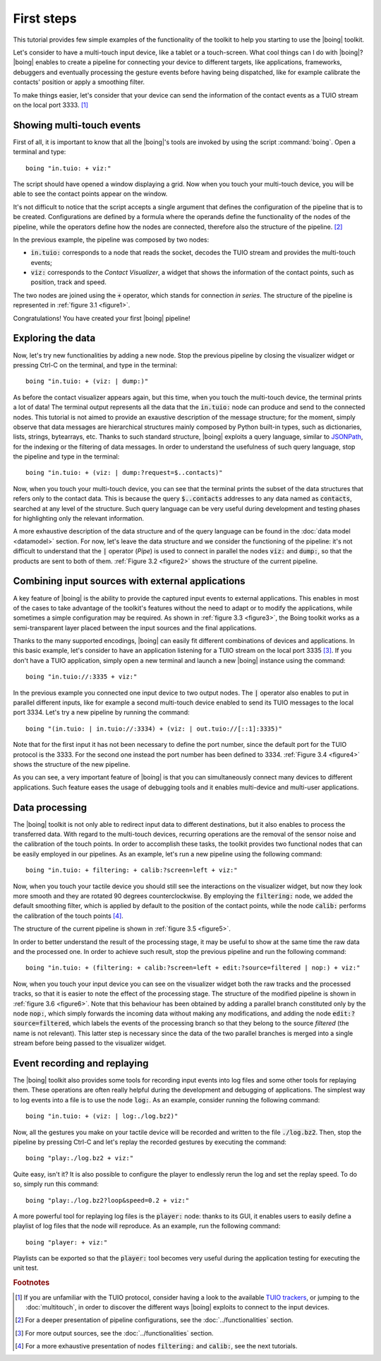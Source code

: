 =============
 First steps
=============

This tutorial provides few simple examples of the functionality of the
toolkit to help you starting to use the |boing| toolkit.

Let's consider to have a multi-touch input device, like a tablet or a
touch-screen. What cool things can I do with |boing|? |boing| enables to
create a pipeline for connecting your device to different targets,
like applications, frameworks, debuggers and eventually processing the
gesture events before having being dispatched, like for example
calibrate the contacts' position or apply a smoothing filter.

To make things easier, let's consider that your device can send the
information of the contact events as a TUIO stream on the local
port 3333. [#]_


Showing multi-touch events
==========================

First of all, it is important to know that all the |boing|'s tools are
invoked by using the script :command:`boing`. Open a terminal and
type::

   boing "in.tuio: + viz:"

The script should have opened a window displaying a grid. Now when you
touch your multi-touch device, you will be able to see the contact
points appear on the window.

It's not difficult to notice that the script accepts a single argument
that defines the configuration of the pipeline that is to be
created. Configurations are defined by a formula where the operands
define the functionality of the nodes of the pipeline, while the
operators define how the nodes are connected, therefore also the
structure of the pipeline. [#]_

In the previous example, the pipeline was composed by two nodes:

- :code:`in.tuio:` corresponds to a node that reads the socket,
  decodes the TUIO stream and provides the multi-touch events;
- :code:`viz:` corresponds to the *Contact Visualizer*, a widget
  that shows the information of the contact points, such as position,
  track and speed.

The two nodes are joined using the :code:`+` operator, which stands
for connection *in series*. The structure of the pipeline is
represented in :ref:`figure 3.1 <figure1>`.

.. _figure1:
.. only:: html

   .. figure:: images/firststeps1.svg
      :align: center

      Figure 3.1: Pipeline obtained from the configuration
      :code:`in.tuio: + viz:`.

.. only:: latex

   .. figure:: images/firststeps1.pdf
      :align: center

      Pipeline obtained from the configuration
      :code:`in.tuio: + viz:`.

Congratulations! You have created your first |boing| pipeline!

Exploring the data
==================

Now, let's try new functionalities by adding a new node. Stop the
previous pipeline by closing the visualizer widget or pressing Ctrl-C
on the terminal, and type in the terminal::

  boing "in.tuio: + (viz: | dump:)"

As before the contact visualizer appears again, but this time, when
you touch the multi-touch device, the terminal prints a lot of data!
The terminal output represents all the data that the :code:`in.tuio:`
node can produce and send to the connected nodes. This tutorial is not
aimed to provide an exaustive description of the message structure;
for the moment, simply observe that data messages are hierarchical
structures mainly composed by Python built-in types, such as
dictionaries, lists, strings, bytearrays, etc. Thanks to such standard
structure, |boing| exploits a query language, similar to JSONPath_,
for the indexing or the filtering of data messages. In order to
understand the usefulness of such query language, stop the pipeline
and type in the terminal::

  boing "in.tuio: + (viz: | dump:?request=$..contacts)"

Now, when you touch your multi-touch device, you can see that the
terminal prints the subset of the data structures that refers only to
the contact data. This is because the query :code:`$..contacts`
addresses to any data named as :code:`contacts`, searched at any level
of the structure. Such query language can be very useful during
development and testing phases for highlighting only the relevant
information.

A more exhaustive description of the data structure and of the query
language can be found in the :doc:`data model <datamodel>` section. For
now, let's leave the data structure and we consider the functioning of
the pipeline: it's not difficult to understand that the :code:`|`
operator (*Pipe*) is used to connect in parallel the nodes :code:`viz:` and
:code:`dump:`, so that the products are sent to both of
them. :ref:`Figure 3.2 <figure2>` shows the structure of the current
pipeline.

.. _figure2:
.. only:: html

   .. figure:: images/firststeps2.svg
      :align: center

      Figure 3.2: Pipeline obtained from the configuration
      :code:`in.tuio: + (viz: | dump:)`.

.. only:: latex

   .. figure:: images/firststeps2.pdf
      :align: center

      Pipeline obtained from the configuration :code:`in.tuio: +
      (viz: | dump:)`.

Combining input sources with external applications
==================================================


A key feature of |boing| is the ability to provide the captured input
events to external applications. This enables in most of the cases to
take advantage of the toolkit's features without the need to adapt or
to modify the applications, while sometimes a simple configuration may
be required. As shown in :ref:`figure 3.3 <figure3>`, the Boing
toolkit works as a semi-transparent layer placed between the input
sources and the final applications.

.. _figure3:
.. only:: html

   .. figure:: images/firststeps3.svg
      :align: center

      Figure 3.3: Boing works as a semi-transparent layer placed in
      between the devices and the applications for processing and
      transmitting the input events.

.. only:: latex

   .. figure:: images/firststeps3.pdf
      :align: center

      Boing works as a semi-transparent layer placed in between the
      devices and the applications for processing and transmitting the
      input events.

Thanks to the many supported encodings, |boing| can easily fit different
combinations of devices and applications. In this basic example, let's
consider to have an application listening for a TUIO stream on the
local port 3335 [#]_. If you don't have a TUIO application, simply open a
new terminal and launch a new |boing| instance using the command::

   boing "in.tuio://:3335 + viz:"

In the previous example you connected one input device to two output
nodes. The :code:`|` operator also enables to put in parallel
different inputs, like for example a second multi-touch device enabled
to send its TUIO messages to the local port 3334. Let's try a new
pipeline by running the command::

   boing "(in.tuio: | in.tuio://:3334) + (viz: | out.tuio://[::1]:3335)"

Note that for the first input it has not been necessary to define the
port number, since the default port for the TUIO protocol is
the 3333. For the second one instead the port number has been defined
to 3334. :ref:`Figure 3.4 <figure4>` shows the structure of the new
pipeline.

.. _figure4:
.. only:: html

   .. figure:: images/firststeps4.svg
      :align: center

      Figure 3.4: Pipeline obtained from the configuration

      :code:`(in.tuio: | in.tuio://:3334) + (viz: | out.tuio://[::1]:3335)`.

.. only:: latex

   .. figure:: images/firststeps4.pdf
      :align: center

      Pipeline obtained from the configuration :code:`(in.tuio: |
      in.tuio://:3334) + (viz: | out.tuio://[::1]:3335)`.

As you can see, a very important feature of |boing| is that you can
simultaneously connect many devices to different applications. Such
feature eases the usage of debugging tools and it enables multi-device
and multi-user applications.

Data processing
===============

The |boing| toolkit is not only able to redirect input data to
different destinations, but it also enables to process the transferred
data. With regard to the multi-touch devices, recurring operations are
the removal of the sensor noise and the calibration of the touch
points. In order to accomplish these tasks, the toolkit provides
two functional nodes that can be easily employed in our
pipelines. As an example, let's run a new pipeline using the following
command::

   boing "in.tuio: + filtering: + calib:?screen=left + viz:"

Now, when you touch your tactile device you should still see the
interactions on the visualizer widget, but now they look more smooth
and they are rotated 90 degrees counterclockwise. By employing the
:code:`filtering:` node, we added the default smoothing filter, which
is applied by default to the position of the contact points, while the
node :code:`calib:` performs the calibration of the touch points [#]_.

The structure of the current pipeline is shown in :ref:`figure 3.5 <figure5>`.

.. _figure5:
.. only:: html

   .. figure:: images/firststeps5.svg
      :align: center

      Figure 3.5: Pipeline obtained from the configuration
      :code:`in.tuio: + filtering: + calib:?screen=left + viz:`

.. only:: latex

   .. figure:: images/firststeps5.pdf
      :align: center

      Pipeline obtained from the configuration :code:`in.tuio: +
      filtering: + calib:?screen=left + viz:`

In order to better understand the result of the processing stage, it
may be useful to show at the same time the raw data and the processed
one. In order to achieve such result, stop the previous pipeline and
run the following command::

   boing "in.tuio: + (filtering: + calib:?screen=left + edit:?source=filtered | nop:) + viz:"

Now, when you touch your input device you can see on the visualizer
widget both the raw tracks and the processed tracks, so that it is
easier to note the effect of the processing stage. The structure of
the modified pipeline is shown in :ref:`figure 3.6 <figure6>`. Note
that this behaviour has been obtained by adding a parallel branch
constituted only by the node :code:`nop:`, which simply forwards the
incoming data without making any modifications, and adding the node
:code:`edit:?source=filtered`, which labels the events of the
processing branch so that they belong to the source *filtered* (the
name is not relevant). This latter step is necessary since the data of
the two parallel branches is merged into a single stream before being
passed to the visualizer widget.

.. _figure6:
.. only:: html

   .. figure:: images/firststeps6.svg
      :align: center

      Figure 3.6: Pipeline obtained from the configuration

      :code:`in.tuio: + (filtering: + calib:?screen=left +
      edit:?source=filtered | nop:) + viz:`

.. only:: latex

   .. figure:: images/firststeps6.pdf
      :align: center

      Figure 3.6: Pipeline obtained from the configuration
      :code:`in.tuio: + (filtering: + calib:?screen=left +
      edit:?source=filtered | nop:) + viz:`


Event recording and replaying
=============================

The |boing| toolkit also provides some tools for recording input
events into log files and some other tools for replaying them. These
operations are often really helpful during the development and
debugging of applications. The simplest way to log events into a file
is to use the node :code:`log:`. As an example, consider running the
following command::

   boing "in.tuio: + (viz: | log:./log.bz2)"

Now, all the gestures you make on your tactile device will be recorded
and written to the file :code:`./log.bz2`. Then, stop the pipeline by
pressing Ctrl-C and let's replay the recorded gestures by executing
the command::

   boing "play:./log.bz2 + viz:"

Quite easy, isn't it? It is also possible to configure the player to
endlessly rerun the log and set the replay speed. To do so, simply run
this command::

   boing "play:./log.bz2?loop&speed=0.2 + viz:"

A more powerful tool for replaying log files is the :code:`player:`
node: thanks to its GUI, it enables users to easily define a playlist
of log files that the node will reproduce. As an example, run the
following command::

   boing "player: + viz:"

Playlists can be exported so that the :code:`player:` tool becomes
very useful during the application testing for executing the unit
test.

.. rubric:: Footnotes

.. [#] If you are unfamiliar with the TUIO protocol, consider having a look to the available `TUIO trackers`_, or jumping to the :doc:`multitouch`, in order to discover the different ways |boing| exploits to connect to the input devices.

.. [#] For a deeper presentation of pipeline configurations, see the :doc:`../functionalities` section.

.. [#] For more output sources, see the :doc:`../functionalities` section.

.. [#] For a more exhaustive presentation of nodes :code:`filtering:` and :code:`calib:`, see the next tutorials.


.. _`TUIO trackers`: http://www.tuio.org/?software
.. _JSONPath: http://goessner.net/articles/JsonPath/
